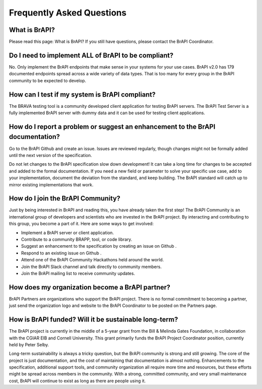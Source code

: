 Frequently Asked Questions
==========================

What is BrAPI?
--------------
Please read this page: What is BrAPI? If you still have questions, please contact the BrAPI Coordinator.

Do I need to implement ALL of BrAPI to be compliant?
----------------------------------------------------
No. Only implement the BrAPI endpoints that make sense in your systems for your use cases. BrAPI v2.0 
has 179 documented endpoints spread across a wide variety of data types. That is too many for every 
group in the BrAPI community to be expected to develop.

How can I test if my system is BrAPI compliant?
-----------------------------------------------
The BRAVA testing tool is a community developed client application for testing BrAPI servers. The BrAPI
Test Server is a fully implemented BrAPI server with dummy data and it can be used for testing client 
applications.

How do I report a problem or suggest an enhancement to the BrAPI documentation?
-------------------------------------------------------------------------------
Go to the BrAPI Github and create an issue. Issues are reviewed regularly, though changes might not be 
formally added until the next version of the specification.

Do not let changes to the BrAPI specification slow down development! It can take a long time for 
changes to be accepted and added to the formal documentation. If you need a new field or parameter to 
solve your specific use case, add to your implementation, document the deviation from the standard, 
and keep building. The BrAPI standard will catch up to mirror existing implementations that work.

How do I join the BrAPI Community?
----------------------------------
Just by being interested in BrAPI and reading this, you have already taken the first step! The BrAPI 
Community is an international group of developers and scientists who are invested in the BrAPI project. 
By interacting and contributing to this group, you become a part of it. Here are some ways to get 
involved:

- Implement a BrAPI server or client application.
- Contribute to a community BRAPP, tool, or code library.
- Suggest an enhancement to the specification by creating an issue on Github .
- Respond to an existing issue on Github .
- Attend one of the BrAPI Community Hackathons held around the world.
- Join the BrAPI Slack channel and talk directly to community members.
- Join the BrAPI mailing list to receive community updates.

How does my organization become a BrAPI partner?
------------------------------------------------
BrAPI Partners are organizations who support the BrAPI project. There is no formal commitment to 
becoming a partner, just send the organization logo and website to the BrAPI Coordinator to be posted 
on the Partners page.

How is BrAPI funded? Will it be sustainable long-term?
------------------------------------------------------
The BrAPI project is currently in the middle of a 5-year grant from the Bill & Melinda Gates Foundation, 
in collaboration with the CGIAR EIB and Cornell University. This grant primarily funds the BrAPI Project 
Coordinator position, currently held by Peter Selby.

Long-term sustainability is always a tricky question, but the BrAPI community is strong and still 
growing. The core of the project is just documentation, and the cost of maintaining that documentation 
is almost nothing. Enhancements to the specification, additional support tools, and community 
organization all require more time and resources, but these efforts might be spread across members in 
the community. With a strong, committed community, and very small maintenance cost, BrAPI will 
continue to exist as long as there are people using it. 



